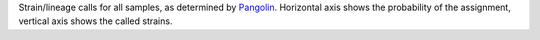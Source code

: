 Strain/lineage calls for all samples, as determined by `Pangolin <https://github.com/cov-lineages/pangolin>`_.
Horizontal axis shows the probability of the assignment, vertical axis shows the called strains.
